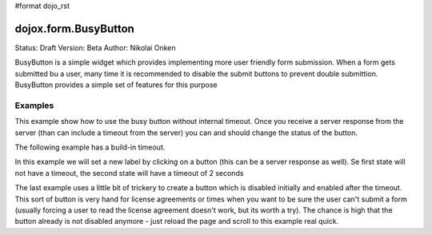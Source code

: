 #format dojo_rst

dojox.form.BusyButton
=====================

Status: Draft
Version: Beta
Author: Nikolai Onken

BusyButton is a simple widget which provides implementing more user friendly form submission.
When a form gets submitted bu a user, many time it is recommended to disable the submit buttons to prevent double submittion.
BusyButton provides a simple set of features for this purpose

Examples
--------

This example show how to use the busy button without internal timeout. Once you receive a server response from the server (than can include a timeout from the server) you can and should change the status of the button.

.. cv-compound::

  .. cv:: javascript

    <script type="text/javascript">
    dojo.require("dojox.form.BusyButton");
    </script>

  .. cv:: html

    <button dojoType="dojox.form.BusyButton" busyLabel="Sending data...">Send data</button>

  .. cv:: css

    <style type="text/css">
      @import url(/moin_static163/js/dojo/trunk/dojox/form/resources/BusyButton.css);
    </style>

The following example has a build-in timeout.

.. cv-compound::

  .. cv:: javascript

    <script type="text/javascript">
    dojo.require("dojox.form.BusyButton");
    </script>

  .. cv:: html

   <button dojoType="dojox.form.BusyButton" busyLabel="For 10 seconds" timeout="10000">Hold your breath</button>

  .. cv:: css

    <style type="text/css">
      @import url(/moin_static163/js/dojo/trunk/dojox/form/resources/BusyButton.css);
    </style>

In this example we will set a new label by clicking on a button (this can be a server response as well). Se first state will not have a timeout, the second state will have a timeout of 2 seconds

.. cv-compound::

  .. cv:: javascript

    <script type="text/javascript">
    dojo.require("dojox.form.BusyButton");
    dojo.addOnLoad(function(){
      dojo.connect(dijit.byId("buttonChangeState"), "onClick", function(){
        dijit.byId("buttonChargeback").setLabel("Chargeback failed...", 2000);
      });
    });
    </script>

  .. cv:: html

   <button dojoType="dojox.form.BusyButton" id="buttonChargeback" busyLabel="Canceling payment...">Cancel payment</button> <button dojoType="dijit.form.Button" id="buttonChangeState">Change state</button>

  .. cv:: css

    <style type="text/css">
      @import url(/moin_static163/js/dojo/trunk/dojox/form/resources/BusyButton.css);
    </style>

The last example uses a little bit of trickery to create a button which is disabled initially and enabled after the timeout. This sort of button is very hand for license agreements or times when you want to be sure the user can't submit a form (usually forcing a user to read the license agreement doesn't work, but its worth a try). The chance is high that the button already is not disabled anymore - just reload the page and scroll to this example real quick.

.. cv-compound::

  .. cv:: javascript

    <script type="text/javascript">
    dojo.require("dojox.form.BusyButton");
    dojo.addOnLoad(function(){
      dojo.connect(dijit.byId("buttonLicense"), "_onClick", function(){
        dijit.byId("buttonLicense").setLabel("Creating account...");
        dijit.byId("buttonLicense").resetTimeout();
      });
    });
    </script>

  .. cv:: html

   <button dojoType="dojox.form.BusyButton" id="buttonLicense" isBusy="true" busyLabel="Please read the agreement..." timeout="10000">I Agree</button>

  .. cv:: css

    <style type="text/css">
      @import url(/moin_static163/js/dojo/trunk/dojox/form/resources/BusyButton.css);
    </style>
